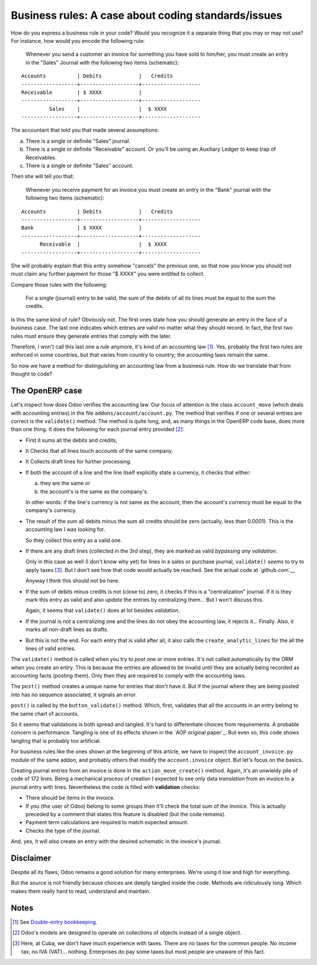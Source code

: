 ======================================================
 Business rules: A case about coding standards/issues
======================================================


.. categories:: OpenERP, Odoo
.. tags:: integration, programming

How do you express a business rule in your code?  Would you recognize it a
separate thing that you may or may not use?  For instance, how would you
encode the following rule:

   Whenever you send a customer an invoice for something you have sold to
   him/her, you must create an entry in the "Sales" Journal with the following
   two items (schematic):

::

   Accounts          | Debits            |   Credits
   ------------------+-------------------+-------------------
   Receivable        | $ XXXX            |
   ------------------+-------------------+-------------------
            Sales    |                   |  $ XXXX
   ------------------+-------------------+-------------------


The accountant that told you that made several assumptions:

a) There is a single or definite "Sales" journal.

b) There is a single or definite "Receivable" account.  Or you'll be using an
   Auxiliary Ledger to keep trap of Receivables.

c) There is a single or definite "Sales" account.


__ http://en.wikipedia.org/wiki/Debits_and_credits#T-accounts

Then she will tell you that:

   Whenever you receive payment for an invoice you must create an entry in the
   "Bank" journal with the following two items (schematic):

::

   Accounts          | Debits            |   Credits
   ------------------+-------------------+-------------------
   Bank              | $ XXXX            |
   ------------------+-------------------+-------------------
         Receivable  |                   |  $ XXXX
   ------------------+-------------------+-------------------

She will probably explain that this entry somehow "cancels" the previous one,
so that now you know you should not must claim any further payment for those
"$ XXXX" you were entitled to collect.

Compare those rules with the following:

  For a single (journal) entry to be valid, the sum of the debits of all its
  lines must be equal to the sum the credits.

Is this the same kind of rule?  Obviously not.  The first ones state how you
should generate an entry in the face of a business case.  The last one
indicates which entries are valid no matter what they should record.  In fact,
the first two rules must ensure they generate entries that comply with the
later.

Therefore, I won't call this last one a *rule* anymore, it's kind of an
accounting law [#double-entry]_.  Yes, probably the first two rules are
enforced in some countries, but that varies from country to country; the
accounting laws remain the same.

So now we have a method for distinguishing an accounting law from a business
rule.  How do we translate that from thought to code?


The OpenERP case
================

Let's inspect how does Odoo verifies the accounting law.  Our focus of
attention is the class ``account_move`` (which deals with accounting entries)
in the file ``addons/account/account.py``.  The method that verifies if one or
several entries are correct is the ``validate()`` method.  The method is quite
long, and, as many things in the OpenERP code base, does more than one thing.
It does the following for each journal entry provided [#many-objs]_:

- First it sums all the debits and credits,

- It Checks that all lines touch accounts of the same company.

- It Collects draft lines for further processing.

- If both the account of a line and the line itself explicitly state a
  currency, it checks that either:

  a) they are the same or

  b) the account's is the same as the company's.

  In other words: if the line's currency is not same as the account, then the
  account's currency must be equal to the company's currency.

- The result of the sum all debits minus the sum all credits should be zero
  (actually, less than 0.0001).  This is the accounting law I was looking for.

  So they collect this entry as a valid one.

- If there are any draft lines (collected in the 3rd step), they are marked as
  valid *bypassing any validation*.

  Only in this case as well (I don't know why yet) for lines in a sales or
  purchase journal, ``validate()`` *seems* to try to apply taxes
  [#cuban-taxes]_.  But I don't see how that code would actually be reached.
  See the actual code at `github.com`__

  Anyway I think this should not be here.

- If the sum of debits minus credits is not (close to) zero, it checks if this
  is a "centralization" journal.  If it is they mark this entry as valid and
  also *update* the entries by centralizing them...  But I won't discuss this.

  Again, it seems that ``validate()`` does at lot besides *validation*.

- If the journal is not a centralizing one and the lines do not obey the
  accounting law, it rejects it... Finally.  Also, it marks all non-draft
  lines as drafts.

- But this is not the end. For each entry that is valid after all, it also
  calls the ``create_analytic_lines`` for the all the lines of valid entries.


__ https://github.com/merchise-autrement/odoo/


The ``validate()`` method is called when you try to *post* one or more
entries.  It's not called automatically by the ORM when you create an entry.
This is because the entries are allowed to be invalid until they are actually
being recorded as accounting facts (posting them).  Only then they are
required to comply with the accounting laws.

The ``post()`` method creates a unique name for entries that don't have it.
But if the journal where they are being posted into has no sequence
associated, it signals an error.

``post()`` is called by the ``button_validate()`` method.  Which, first,
validates that all the accounts in an entry belong to the same chart of
accounts.

So it seems that validations is both spread and tangled.  It's hard to
differentiate choices from requirements.  A probable concern is performance.
Tangling is one of its effects shown in the `AOP original paper`_.  But even
so, this code shows tangling that is probably too artificial.

For business rules like the ones shown at the beginning of this article, we
have to inspect the ``account_invoice.py`` module of the same addon, and
probably others that modify the ``account.invoice`` object.  But let's focus
on the basics.

Creating journal entries from an invoice is done in the
``action_move_create()`` method.  Again, it's an unwieldy pile of code of 172
lines.  Being a mechanical process of creation I expected to see only data
*translation* from an invoice to a journal entry with lines.  Nevertheless the
code is filled with **validation** checks:

- There should be items in the invoice.

- If you (the user of Odoo) belong to some groups then it'll check the total
  sum of the invoice.  This is actually preceded by a comment that states this
  feature is disabled (but the code remains).

- Payment term calculations are required to match expected amount.

- Checks the type of the journal.

And, yes, it will *also* create an entry with the desired schematic in the
invoice's journal.


Disclaimer
==========

Despite all its flaws, Odoo remains a good solution for many enterprises.
We're using it low and high for everything.

But the source is not friendly because choices are deeply tangled inside the
code.  Methods are ridiculously long.  Which makes them really hard to read,
understand and maintain.


Notes
=====

.. [#double-entry] See `Double-entry bookkeeping`_.

.. [#many-objs] Odoo's models are designed to operate on collections of
   objects instead of a single object.

.. [#cuban-taxes] Here, at Cuba, we don't have much experience with taxes.
   There are no taxes for the common people: No income tax, no IVA
   (VAT)... nothing.  Enterprises do pay some taxes but most people are
   unaware of this fact.

.. _7.0 branch: https://github.com/odoo/odoo/tree/7.0
.. _8.0 branch: https://github.com/odoo/odoo/tree/8.0

.. _Double-entry bookkeeping: http://en.wikipedia.org/wiki/Double-entry_bookkeeping


..
   Local Variables:
   ispell-dictionary: "en"
   End:

